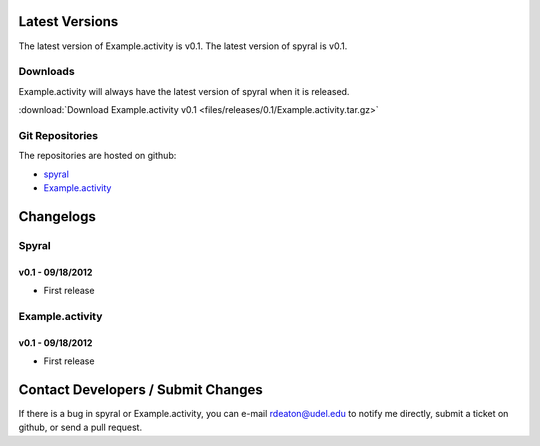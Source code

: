 Latest Versions
===============

The latest version of Example.activity is v0.1.
The latest version of spyral is v0.1.

.. _downloads:

Downloads
---------
Example.activity will always have the latest version of spyral when it is released.

:download:`Download Example.activity v0.1 <files/releases/0.1/Example.activity.tar.gz>`

Git Repositories
----------------

The repositories are hosted on github:

* `spyral <http://github.com/rdeaton/spyral>`_
* `Example.activity <http://github.com/rdeaton/Example.activity>`_

Changelogs
==========

Spyral
------

v0.1 - 09/18/2012
~~~~~~~~~~~~~~~~~
* First release

Example.activity
----------------

v0.1 - 09/18/2012
~~~~~~~~~~~~~~~~~
* First release


Contact Developers / Submit Changes
===================================

If there is a bug in spyral or Example.activity, you can e-mail rdeaton@udel.edu to notify me directly, submit a ticket on github, or send a pull request.